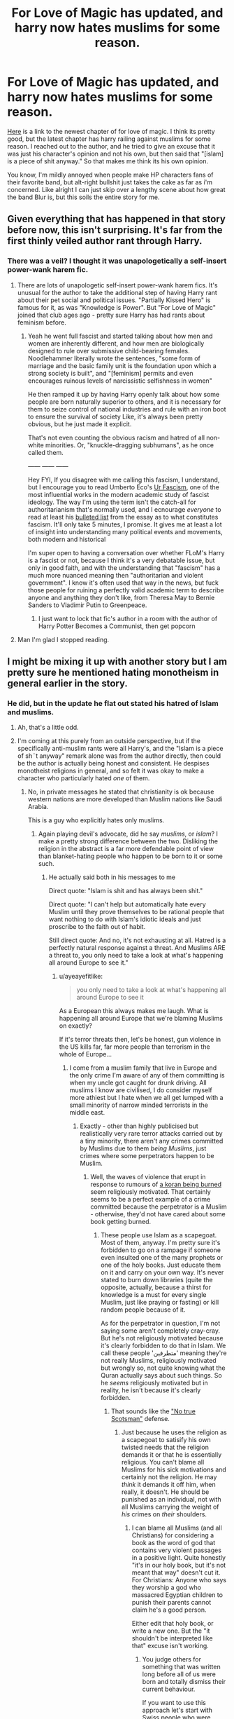 #+TITLE: For Love of Magic has updated, and harry now hates muslims for some reason.

* For Love of Magic has updated, and harry now hates muslims for some reason.
:PROPERTIES:
:Author: gnitiwrdrawkcab
:Score: 138
:DateUnix: 1530690620.0
:DateShort: 2018-Jul-04
:FlairText: Discussion
:END:
[[https://www.fanfiction.net/s/11669575/52/For-Love-of-Magic][Here]] is a link to the newest chapter of for love of magic. I think its pretty good, but the latest chapter has harry railing against muslims for some reason. I reached out to the author, and he tried to give an excuse that it was just his character's opinion and not his own, but then said that "[islam] is a piece of shit anyway." So that makes me think its his own opinion.

You know, I'm mildly annoyed when people make HP characters fans of their favorite band, but alt-right bullshit just takes the cake as far as i'm concerned. Like alright I can just skip over a lengthy scene about how great the band Blur is, but this soils the entire story for me.


** Given everything that has happened in that story before now, this isn't surprising. It's far from the first thinly veiled author rant through Harry.
:PROPERTIES:
:Author: Taure
:Score: 105
:DateUnix: 1530707623.0
:DateShort: 2018-Jul-04
:END:

*** There was a veil? I thought it was unapologetically a self-insert power-wank harem fic.
:PROPERTIES:
:Author: Pudpop
:Score: 73
:DateUnix: 1530718660.0
:DateShort: 2018-Jul-04
:END:

**** There are lots of unapologetic self-insert power-wank harem fics. It's unusual for the author to take the additional step of having Harry rant about their pet social and political issues. "Partially Kissed Hero" is famous for it, as was "Knowledge is Power". But "For Love of Magic" joined that club ages ago - pretty sure Harry has had rants about feminism before.
:PROPERTIES:
:Author: Taure
:Score: 17
:DateUnix: 1530771722.0
:DateShort: 2018-Jul-05
:END:

***** Yeah he went full fascist and started talking about how men and women are inherently different, and how men are biologically designed to rule over submissive child-bearing females. Noodlehammer literally wrote the sentences, "some form of marriage and the basic family unit is the foundation upon which a strong society is built", and "[feminism] permits and even encourages ruinous levels of narcissistic selfishness in women"

He then ramped it up by having Harry openly talk about how some people are born naturally superior to others, and it is necessary for them to seize control of national industries and rule with an iron boot to ensure the survival of society Like, it's always been pretty obvious, but he just made it explicit.

That's not even counting the obvious racism and hatred of all non-white minorities. Or, "knuckle-dragging subhumans", as he once called them.

------ ------ ------

Hey FYI, If you disagree with me calling this fascism, I understand, but I encourage you to read Umberto Eco's [[https://www.nybooks.com/articles/1995/06/22/ur-fascism/][Ur Fascism]], one of the most influential works in the modern academic study of fascist ideology. The way I'm using the term isn't the catch-all for authoritarianism that's normally used, and I ecnourage /everyone/ to read at least his [[http://www.openculture.com/2016/11/umberto-eco-makes-a-list-of-the-14-common-features-of-fascism.html][bulleted list]] from the essay as to what constitutes fascism. It'll only take 5 minutes, I promise. It gives me at least a lot of insight into understanding many political events and movements, both modern and historical

I'm super open to having a conversation over whether FLoM's Harry is a fascist or not, because I think it's a very debatable issue, but only in good faith, and with the understanding that "fascism" has a much more nuanced meaning then "authoritarian and violent government". I know it's often used that way in the news, but fuck those people for ruining a perfectly valid academic term to describe anyone and anything they don't like, from Theresa May to Bernie Sanders to Vladimir Putin to Greenpeace.
:PROPERTIES:
:Author: 16tonweight
:Score: 14
:DateUnix: 1533172695.0
:DateShort: 2018-Aug-02
:END:

****** I just want to lock that fic's author in a room with the author of Harry Potter Becomes a Communist, then get popcorn
:PROPERTIES:
:Score: 5
:DateUnix: 1534404928.0
:DateShort: 2018-Aug-16
:END:


**** Man I'm glad I stopped reading.
:PROPERTIES:
:Author: TaoTeChong
:Score: 9
:DateUnix: 1530740535.0
:DateShort: 2018-Jul-05
:END:


** I might be mixing it up with another story but I am pretty sure he mentioned hating monotheism in general earlier in the story.
:PROPERTIES:
:Author: Llian_Winter
:Score: 79
:DateUnix: 1530693182.0
:DateShort: 2018-Jul-04
:END:

*** He did, but in the update he flat out stated his hatred of Islam and muslims.
:PROPERTIES:
:Author: gnitiwrdrawkcab
:Score: 58
:DateUnix: 1530694532.0
:DateShort: 2018-Jul-04
:END:

**** Ah, that's a little odd.
:PROPERTIES:
:Author: Llian_Winter
:Score: 31
:DateUnix: 1530694639.0
:DateShort: 2018-Jul-04
:END:


**** I'm coming at this purely from an outside perspective, but if the specifically anti-muslim rants were all Harry's, and the "Islam is a piece of sh¨t anyway" remark alone was from the author directly, then could be the author is actually being honest and consistent. He despises monotheist religions in general, and so felt it was okay to make a character who particularly hated /one/ of them.
:PROPERTIES:
:Author: Achille-Talon
:Score: 14
:DateUnix: 1530694931.0
:DateShort: 2018-Jul-04
:END:

***** No, in private messages he stated that christianity is ok because western nations are more developed than Muslim nations like Saudi Arabia.

This is a guy who explicitly hates only muslims.
:PROPERTIES:
:Author: gnitiwrdrawkcab
:Score: 76
:DateUnix: 1530695303.0
:DateShort: 2018-Jul-04
:END:

****** Again playing devil's advocate, did he say /muslims/, or /islam/? I make a pretty strong difference between the two. Disliking the religion in the abstract is a far more defendable point of view than blanket-hating people who happen to be born to it or some such.
:PROPERTIES:
:Author: Achille-Talon
:Score: 8
:DateUnix: 1530696291.0
:DateShort: 2018-Jul-04
:END:

******* He actually said both in his messages to me

Direct quote: "Islam is shit and has always been shit."

Direct quote: "I can't help but automatically hate every Muslim until they prove themselves to be rational people that want nothing to do with Islam's idiotic ideals and just proscribe to the faith out of habit.

Still direct quote: And no, it's not exhausting at all. Hatred is a perfectly natural response against a threat. And Muslims ARE a threat to, you only need to take a look at what's happening all around Europe to see it."
:PROPERTIES:
:Author: gnitiwrdrawkcab
:Score: 66
:DateUnix: 1530696471.0
:DateShort: 2018-Jul-04
:END:

******** u/ayeayefitlike:
#+begin_quote
  you only need to take a look at what's happening all around Europe to see it
#+end_quote

As a European this always makes me laugh. What is happening all around Europe that we're blaming Muslims on exactly?

If it's terror threats then, let's be honest, gun violence in the US kills far, far more people than terrorism in the whole of Europe...
:PROPERTIES:
:Author: ayeayefitlike
:Score: 70
:DateUnix: 1530698858.0
:DateShort: 2018-Jul-04
:END:

********* I come from a muslim family that live in Europe and the only crime I'm aware of any of them committing is when my uncle got caught for drunk driving. All muslims I know are civilised, I do consider myself more athiest but I hate when we all get lumped with a small minority of narrow minded terrorists in the middle east.
:PROPERTIES:
:Author: tekkenjin
:Score: 28
:DateUnix: 1530705019.0
:DateShort: 2018-Jul-04
:END:

********** Exactly - other than highly publicised but realistically very rare terror attacks carried out by a tiny minority, there aren't any crimes committed by Muslims due to them /being Muslims/, just crimes where some perpetrators happen to be Muslim.
:PROPERTIES:
:Author: ayeayefitlike
:Score: 17
:DateUnix: 1530705795.0
:DateShort: 2018-Jul-04
:END:

*********** Well, the waves of violence that erupt in response to rumours of [[https://en.wikipedia.org/wiki/Quran_desecration][a koran being burned]] seem religiously motivated. That certainly seems to be a perfect example of a crime committed because the perpetrator is a Muslim - otherwise, they'd not have cared about some book getting burned.
:PROPERTIES:
:Author: Starfox5
:Score: -6
:DateUnix: 1530706433.0
:DateShort: 2018-Jul-04
:END:

************ These people use Islam as a scapegoat. Most of them, anyway. I'm pretty sure it's forbidden to go on a rampage if someone even insulted one of the many prophets or one of the holy books. Just educate them on it and carry on your own way. It's never stated to burn down libraries (quite the opposite, actually, because a thirst for knowledge is a must for every single Muslim, just like praying or fasting) or kill random people because of it.

As for the perpetrator in question, I'm not saying some aren't completely cray-cray. But he's not religiously motivated because it's clearly forbidden to do that in Islam. We call these people 'متطرفين' meaning they're not really Muslims, religiously motivated but wrongly so, not quite knowing what the Quran actually says about such things. So he /seems/ religiously motivated but in reality, he isn't because it's clearly forbidden.
:PROPERTIES:
:Score: 5
:DateUnix: 1530716680.0
:DateShort: 2018-Jul-04
:END:

************* That sounds like the [[https://en.wikipedia.org/wiki/No_true_Scotsman]["No true Scotsman"]] defense.
:PROPERTIES:
:Author: Starfox5
:Score: 1
:DateUnix: 1530717239.0
:DateShort: 2018-Jul-04
:END:

************** Just because he uses the religion as a scapegoat to satisify his own twisted needs that the religion demands it or that he is essentially religious. You can't blame all Muslims for his sick motivations and certainly not the religion. He may /think/ it demands it off him, when really, it doesn't. He should be punished as an individual, not with all Muslims carrying the weight of /his/ crimes on /their/ shoulders.
:PROPERTIES:
:Score: 4
:DateUnix: 1530718476.0
:DateShort: 2018-Jul-04
:END:

*************** I can blame all Muslims (and all Christians) for considering a book as the word of god that contains very violent passages in a positive light. Quite honestly "it's in our holy book, but it's not meant that way" doesn't cut it. For Christians: Anyone who says they worship a god who massacred Egyptian children to punish their parents cannot claim he's a good person.

Either edit that holy book, or write a new one. But the "it shouldn't be interpreted like that" excuse isn't working.
:PROPERTIES:
:Author: Starfox5
:Score: -2
:DateUnix: 1530720478.0
:DateShort: 2018-Jul-04
:END:

**************** You judge others for something that was written long before all of us were born and totally dismiss their current behaviour.

If you want to use this approach let's start with Swiss people who were staying neutral, while Nazis were murdering Jews and other nations in near-by countries, and then buying gold of killed Jews.
:PROPERTIES:
:Author: DrunkBystander
:Score: 4
:DateUnix: 1530722155.0
:DateShort: 2018-Jul-04
:END:

***************** It was written before all of us were born and was even written for specific situations in which the Muslims at the time were horribly treated and had to fight back after what, eleven years? Before that they weren't allowed to do so.
:PROPERTIES:
:Score: 6
:DateUnix: 1530724384.0
:DateShort: 2018-Jul-04
:END:


***************** But how many people worship the Swiss foreign policy of the 1940s and claim it to be perfect instructions from an all knowing being?
:PROPERTIES:
:Author: Ch1pp
:Score: 2
:DateUnix: 1530739066.0
:DateShort: 2018-Jul-05
:END:


***************** I judge others for following such archaic texts now.

I freely admit that what Switzerland did in WW2 was wrong. But we're not doing that any more. You would have a leg to stand on if we would still act like that and follow such archaic policies.
:PROPERTIES:
:Author: Starfox5
:Score: -1
:DateUnix: 1530740679.0
:DateShort: 2018-Jul-05
:END:

****************** How is neutrality in a time of war wrong?

Standing idly by while evil is done is very different from committing evil yourself. Switzerland had no realistic chance of doing anything to stop or curtail Germany, entering the conflict would have only cost more lives in the end.
:PROPERTIES:
:Author: moomoogoat
:Score: 3
:DateUnix: 1530747657.0
:DateShort: 2018-Jul-05
:END:

******************* But we stopped Jewish refugees at the border and sent them back to the Nazis, out of fear of provoking them. Not our finest hour, to say the least.
:PROPERTIES:
:Author: Starfox5
:Score: 2
:DateUnix: 1530748180.0
:DateShort: 2018-Jul-05
:END:

******************** Later Swiss banks swallowed assets of murdered Jews.

They used procedures such as requiring death certificates to deny their descendants access to these assets. I don't know whether this injustice has ever been rectified.
:PROPERTIES:
:Author: InquisitorCOC
:Score: 3
:DateUnix: 1530751320.0
:DateShort: 2018-Jul-05
:END:

********************* It was settled in the 90s when it came to light.
:PROPERTIES:
:Author: Starfox5
:Score: 1
:DateUnix: 1530773191.0
:DateShort: 2018-Jul-05
:END:


****************** The most Muslims and Christians don't follow their books by word as you don't follow all practices from your history books.

Religions change with the world and societies similar to how laws change with time.

You also deny cultural, historical and economical contexts like they don't exists and your values are the only universal values that have right to exist.

But when you're talking about yourself you immediately remember past and present good things about your culture.

It's hypocrite. But especially it feels wrong if you take into account that with all your "high moral values" your culture will start dying out soon (with birth rate 1.54 per woman).
:PROPERTIES:
:Author: DrunkBystander
:Score: 0
:DateUnix: 1530774097.0
:DateShort: 2018-Jul-05
:END:

******************* See, you need to remember the good and bad things in the past and present - and then do something about the bad things. Religion is notably bad about the later. Just check the history of the catholic church with regards to child abuse by priests.

And fuck cultural contexts. That "argument" fails the Nazi test. It was debunked in the Nürnberg Trials. There are universal human rights, and if your culture doesn't respect them, your culture is wrong.
:PROPERTIES:
:Author: Starfox5
:Score: 1
:DateUnix: 1530774572.0
:DateShort: 2018-Jul-05
:END:

******************** Here you're talking about human rights and at the same time you deny for others "Freedom of thought, belief and religion".

Even regarding child abuse we can watch in real time how such huge social and political institute as [[https://www.bbc.com/news/world-europe-43098231][Catholic Church changes under outside pressure]].

If you want to fight for human rights, go one of the problem African countries and try to sell it them.

It's very convenient to talk about how right you are when you live in a country the one of the hight quality of life indexes.
:PROPERTIES:
:Author: DrunkBystander
:Score: 1
:DateUnix: 1530775569.0
:DateShort: 2018-Jul-05
:END:

********************* Yes, the Catholic Church changes - as all religions should. And the African countries you mention are in such a bad way at least partially because human rights aren't respected.

And I'll say it again: If you're arguing that the Nazis did nothing wrong because it was legal to murder jew in Nazi Germany, then you really need to rethink your views.
:PROPERTIES:
:Author: Starfox5
:Score: 1
:DateUnix: 1530778176.0
:DateShort: 2018-Jul-05
:END:

********************** u/DrunkBystander:
#+begin_quote
  If you're arguing that the Nazis did nothing wrong because it was legal to murder jew in Nazi Germany...
#+end_quote

This talk is in your head only.

All I stated is that *your values* aren't universal. Not even human rights that you deny to people who don't think the same way with you.

In that way the only difference between you and other extreme radicals is that you aren't violent (yet?).
:PROPERTIES:
:Author: DrunkBystander
:Score: 1
:DateUnix: 1530780237.0
:DateShort: 2018-Jul-05
:END:

*********************** You said that what mattered was to follow the law, culture etc. in a country - that's been debunked since the Nazis.
:PROPERTIES:
:Author: Starfox5
:Score: 1
:DateUnix: 1530781171.0
:DateShort: 2018-Jul-05
:END:

************************ The original topic isn't about mass murders, but it's just about different set of values you don't agree with and you judge people for and deny them right to have.
:PROPERTIES:
:Author: DrunkBystander
:Score: 0
:DateUnix: 1530781891.0
:DateShort: 2018-Jul-05
:END:

************************* Any argument about different sets of values has to pass the Nazi test. If the argument would validate or excuse the Nazis, the argument is wrong. And your argument doesn't pass the Nazi test. There are "different sets of values" that are simply wrong.
:PROPERTIES:
:Author: Starfox5
:Score: 1
:DateUnix: 1530781965.0
:DateShort: 2018-Jul-05
:END:

************************** u/DrunkBystander:
#+begin_quote
  Any argument about different sets of values has to pass the Nazi test.
#+end_quote

This is bullshit.

Different countries and societies have different laws about the same things as they represents their history and society.

According to you Britains are like Nazis, because their gun laws (and values related to them) are stricter than in Switzerland.
:PROPERTIES:
:Author: DrunkBystander
:Score: 0
:DateUnix: 1530785005.0
:DateShort: 2018-Jul-05
:END:

*************************** Ah, the old "putting words in others' mouths" "argument".
:PROPERTIES:
:Author: Starfox5
:Score: 0
:DateUnix: 1530787180.0
:DateShort: 2018-Jul-05
:END:

**************************** u/DrunkBystander:
#+begin_quote
  Any argument about different sets of values has to pass the Nazi test.
#+end_quote

It was your reply when I stated that Nazi genocide of Jews is out of the context of the original topic.

If your statement has other boundaries, please, provide them, because I can't look into your head and get it from there.
:PROPERTIES:
:Author: DrunkBystander
:Score: 1
:DateUnix: 1530787974.0
:DateShort: 2018-Jul-05
:END:

***************************** You cannot declare the most well-known example of an evil and obviously not equal culture as "out of context" when discussing different cultures and how to react to them.
:PROPERTIES:
:Author: Starfox5
:Score: 0
:DateUnix: 1530788688.0
:DateShort: 2018-Jul-05
:END:

****************************** Nazis were evil not because they were different, but because they murdered millions. It's a very extreme example and it's wrong to use it for defining any other different culture.

Western countries had slaves and colonies significantly later than the Bible or Koran words you don't like so much.
:PROPERTIES:
:Author: DrunkBystander
:Score: 0
:DateUnix: 1530792189.0
:DateShort: 2018-Jul-05
:END:

******************************* Indeed. But they don't have slaves or colonies any more, and the Bible and the Koran are still the same. Not to mention that "What about them?" is a shitty argument. A bad thing doesn't turn good because there are other bad things around.

And Nazis aren't used to define other cultures - they are used to prove that "it's a different culture, you can't judge it as an outsider" is an argument without value.
:PROPERTIES:
:Author: Starfox5
:Score: 1
:DateUnix: 1530795168.0
:DateShort: 2018-Jul-05
:END:

******************************** u/DrunkBystander:
#+begin_quote
  But they don't have slaves or colonies any more,
#+end_quote

Christians and Muslims don't use human/children sacrifices too. It seems you care about words more than what those words are used for.

#+begin_quote
  they are used to prove that "it's a different culture, you can't judge it as an outsider" is an argument without value.
#+end_quote

Nazis is a very extreme example. It just shows that humankind must not allow the same or similar to repeat.

But it doesn't mean that there's an absolute authority that declares how cultures must look. It's alright to be different while the differences don't push you to such extremes as genocide.

Most Asian cultures are very different from the Western and you can't just go there and mark people right or wrong using you values without any understanding what's going on.
:PROPERTIES:
:Author: DrunkBystander
:Score: 1
:DateUnix: 1530796544.0
:DateShort: 2018-Jul-05
:END:

********************************* Human rights are universal. That's the baseline for every human culture. If a culture claims that women are worth less than men, its adherents are wrong.
:PROPERTIES:
:Author: Starfox5
:Score: 0
:DateUnix: 1530796768.0
:DateShort: 2018-Jul-05
:END:

********************************** u/DrunkBystander:
#+begin_quote
  Human rights are universal.
#+end_quote

And at the same time you deny one of the basic human rights to those you don't like.
:PROPERTIES:
:Author: DrunkBystander
:Score: 1
:DateUnix: 1530797554.0
:DateShort: 2018-Jul-05
:END:

*********************************** Nope. Freedom of religion is a part of the freedom of opinion - you can have your opinion and religion all you like, but that doesn't mean anyone has to like it. Or you. Nor does it mean that I have to respect it, and should be banned from decrying its faults.
:PROPERTIES:
:Author: Starfox5
:Score: 0
:DateUnix: 1530797885.0
:DateShort: 2018-Jul-05
:END:

************************************ u/DrunkBystander:
#+begin_quote
  Nor does it mean that I have to respect it, and should be banned from decrying its faults.
#+end_quote

Here you're right. Everyone has right to have and express his/her opinion in ways that don't break laws.

At the same time others have all rights to point you that you are wrong.
:PROPERTIES:
:Author: DrunkBystander
:Score: 1
:DateUnix: 1530798547.0
:DateShort: 2018-Jul-05
:END:


************ Ok, but not one example of those was in Europe.

In addition, there is plenty of /non/-Islamic religious violence ongoing. There are waves of violence regarding Catholic and Protestant clashes in Scotland and Ireland on a semi-regular basis... in Glasgow, people get hurt every time there's an Old Firm game.

And that's not people /actively defiling their religious text/, which let's face it is incitement.
:PROPERTIES:
:Author: ayeayefitlike
:Score: 9
:DateUnix: 1530707343.0
:DateShort: 2018-Jul-04
:END:


********* Indeed. My family is from Europe and many of them still live there. If it was such a dystopian nightmare as so many paint it as, then surely we would have heard of it. And surely they would have asked us to help them come to Canada to escape it. Yet, somehow they all go about their lives as normal and my sister visited last year. Terrorism makes the headlines and is awful, no doubt about it, but it isn't commonplace and it isn't something to worry about day to day for the average person. The US is far more dangerous considering the issues they are facing concerning gun violence, for example.
:PROPERTIES:
:Author: 24-Hour-Hate
:Score: 4
:DateUnix: 1530723186.0
:DateShort: 2018-Jul-04
:END:

********** I actually know someone who was shot when visiting the US. To me, that is way more of a real risk than terrorism!

But then, crossing the road or getting in a car is a million times more of a risk, let's not be honest.
:PROPERTIES:
:Author: ayeayefitlike
:Score: 5
:DateUnix: 1530723520.0
:DateShort: 2018-Jul-04
:END:

*********** Well, yes, we take risks every day. We must accept some risk in order to function. And sometimes the distinctions we draw are arbitrary. Although, I'm not sure that it is at all arbitrary to say that I prefer to visit countries where the law prohibits people from carrying around deadly weapons on their person, or requires basic competency and screening before they can purchase them, etc.

Afterall, driving my car is, given my life circumstances, a necessity. So, I am prepared to mitigate what risk I can (ex. defensive driving, maintain my vehicle, snow tires in winter, etc.) and accept the rest. It is not as if I can give up my employment, or purchasing groceries, or become a hermit, etc. because I don't want to drive. But visiting the US isn't a necessity. There are plenty of other places to visit. One might even say nicer places. And, I hesitate to make this political, but as a Canadian, I really couldn't visit the US right now anyway if it was avoidable. It just wouldn't be right.
:PROPERTIES:
:Author: 24-Hour-Hate
:Score: 2
:DateUnix: 1530724834.0
:DateShort: 2018-Jul-04
:END:


********* [removed]
:PROPERTIES:
:Score: 13
:DateUnix: 1530715398.0
:DateShort: 2018-Jul-04
:END:

********** I mean, it's just the new religious scapegoat. For hundreds of years it was the Jews. There's no logic or intelligence behind it.
:PROPERTIES:
:Author: ayeayefitlike
:Score: 9
:DateUnix: 1530723298.0
:DateShort: 2018-Jul-04
:END:

*********** Actually, we have been fighting some Muslims for the last 1300 years. First the Moors, then the Saracens and later the Hordes and the Ottomans.
:PROPERTIES:
:Author: Hellstrike
:Score: 9
:DateUnix: 1530742334.0
:DateShort: 2018-Jul-05
:END:


********* u/Hellstrike:
#+begin_quote
  What is happening all around Europe that we're blaming Muslims on exactly?
#+end_quote

It is not about single acts, it is about collective actions, like not giving a single shit about women's rights or freedom of speech (as soon as you say something critical about Islam or Turkey). The majority of Muslims in Germany are antisemitic, something that won't win you any popularity contests here either. Then there are the countless crimes committed by members of that religion, which are not related to it directly but to the culture which developed in Muslim countries. I mean stuff like honour killings if the girl is "impure". Add to that the general unwillingness of many Muslim 3rd generation immigrants to integrate into society (still keeping their Turkish passport, overall negative behaviour in public places) and you have your fair share of reasons.

TL;DR: It is not as much about the religion as about a significant amount of its followers who do fucked-up stuff with blurry lines between religion, culture and nationality. People from Muslim countries are leading the German crime statistics in all areas besides crimes against property.
:PROPERTIES:
:Author: Hellstrike
:Score: 9
:DateUnix: 1530742276.0
:DateShort: 2018-Jul-05
:END:


********* And realistically, most gun violence there is actually by males, primarily in suicide.

Although to be fair, apparently someone in Ohio was just arrested for /allegedly/ plotting to go on a [[https://www.independent.co.uk/news/world/americas/4th-july-cleveland-fbi-terror-attack-demetrius-nathaniel-pitts-federal-bureau-of-investigation-plot-a8427241.html][shooting spree as a terrorist act]]. Its Independence Day over in America I think.

But people who do not interact with certain groups on a normal basis tend to be easily biased against them (see the authors quotes about sitting around in his underwear at the end) so that is not terribly difficult to understand.
:PROPERTIES:
:Author: XeshTrill
:Score: 4
:DateUnix: 1530717732.0
:DateShort: 2018-Jul-04
:END:


********* ‘Member when those people made up a whole fake tragedy in Sweden? Literally no regard for truth whatsoever.
:PROPERTIES:
:Author: Sevaa_1104
:Score: 2
:DateUnix: 1530746690.0
:DateShort: 2018-Jul-05
:END:

********** The grenade on the schools doorstep?
:PROPERTIES:
:Author: richardwhereat
:Score: 1
:DateUnix: 1533079829.0
:DateShort: 2018-Aug-01
:END:


******** u/Achille-Talon:
#+begin_quote
  And no, it's not exhausting at all.
#+end_quote

I don't think this word means what he thinks it means.
:PROPERTIES:
:Author: Achille-Talon
:Score: 1
:DateUnix: 1530697704.0
:DateShort: 2018-Jul-04
:END:

********* He was saying that in response to my comment along the line of "isn't it exhausting to hate people you've never met?"
:PROPERTIES:
:Author: gnitiwrdrawkcab
:Score: 5
:DateUnix: 1530726895.0
:DateShort: 2018-Jul-04
:END:


******* Actually he thought of them as dumb monkeys, and barbarians. Seems more racist, especially since he included 'failed African countries' in his blanket thoughts. I know some are Muslim, but not all.
:PROPERTIES:
:Author: Lamenardo
:Score: 21
:DateUnix: 1530698679.0
:DateShort: 2018-Jul-04
:END:

******** Okay. I was trying to understand how the author of what is reportedly a good fic might have meant such statements but... okay.
:PROPERTIES:
:Author: Achille-Talon
:Score: 0
:DateUnix: 1530700803.0
:DateShort: 2018-Jul-04
:END:

********* In the same chapter, Harry shoots Fudge in the arm, then demands he resigns, then refuses to help Britain unless they become part of his kingdom. Set up on an island, with a harem of apparently every female mentioned who wasn't a Death Eater, as far as I can tell. Oh, except for Hermione and Ginny, dunno where they are. He intimidates the supreme Mugwump by glaring and performing casual wandless magic.
:PROPERTIES:
:Author: Lamenardo
:Score: 32
:DateUnix: 1530701714.0
:DateShort: 2018-Jul-04
:END:

********** Hermione died two chapters in.
:PROPERTIES:
:Author: buzzer7326
:Score: 15
:DateUnix: 1530702700.0
:DateShort: 2018-Jul-04
:END:

*********** Well, that's a sign to stop reading at once :P
:PROPERTIES:
:Author: Starfox5
:Score: 6
:DateUnix: 1530717558.0
:DateShort: 2018-Jul-04
:END:

************ Tbf I liked the story while Harry was still at Hogwarts but after he left it lost all momentum and nothing really happened for about 10-20 chapters.
:PROPERTIES:
:Author: buzzer7326
:Score: 2
:DateUnix: 1530717991.0
:DateShort: 2018-Jul-04
:END:


********** He most certanly didnt hook up with every female. Hermione died, mostly causing a somewhat suicidal act from him that forced his mind to become as sociopathic as it gets towards most people. Ginny is currently trying to get more proficient at magic so she can protect her family, as voldemort killed most
:PROPERTIES:
:Author: ricsi0309
:Score: -6
:DateUnix: 1530717542.0
:DateShort: 2018-Jul-04
:END:

*********** I mean he basically did, what is it narcissa, vector, tonks, fleur, luna, two magical OCs and a muggle one, all by the age of what, 15?
:PROPERTIES:
:Author: NargleKost
:Score: 10
:DateUnix: 1530723745.0
:DateShort: 2018-Jul-04
:END:


********* It's a stretch to call it good
:PROPERTIES:
:Author: solidariteten
:Score: 13
:DateUnix: 1530702210.0
:DateShort: 2018-Jul-04
:END:

********** I don't know! I haven't read it. OP was describing it as good, and that's all I know about it.
:PROPERTIES:
:Author: Achille-Talon
:Score: 3
:DateUnix: 1530703927.0
:DateShort: 2018-Jul-04
:END:

*********** It's got some decent smut.

Also some rapey smut, though.
:PROPERTIES:
:Author: Pudpop
:Score: 5
:DateUnix: 1530718570.0
:DateShort: 2018-Jul-04
:END:


******* Read the chapter. Did you know that Africa and Asia minor are populated by uncivilised barbaric brain dead monkeys?
:PROPERTIES:
:Author: InsignificantIbex
:Score: 3
:DateUnix: 1530779349.0
:DateShort: 2018-Jul-05
:END:


******* Very few people who would express their viewpoint in this manner are likely to understand the difference in my experience
:PROPERTIES:
:Author: ravenouscartoon
:Score: 2
:DateUnix: 1530725252.0
:DateShort: 2018-Jul-04
:END:


** Not surprised. Isn't this the fic where the author started writing in even more explicit sex scenes because his reviewers were complaining about the unnecessary sex scenes? And weren't there AN to that effect?

Edgelords gotta edgelord. Unfollow and move on.
:PROPERTIES:
:Author: Sturmundsterne
:Score: 57
:DateUnix: 1530716617.0
:DateShort: 2018-Jul-04
:END:

*** This is the same dude. He's hilarious that way. Watch him add more hateful rants because of the reviews he gets after this chapter.

The guy has said he is a literal shutin with no real outside contact. He doesn't talk to people, so of course he's not going to understand humanitys diversity either.
:PROPERTIES:
:Author: DaGeek247
:Score: 19
:DateUnix: 1530747441.0
:DateShort: 2018-Jul-05
:END:

**** He literally said "fanfiction is the only contact I get outside my room" when defending his views. You can't make this shit up.
:PROPERTIES:
:Author: 16tonweight
:Score: 1
:DateUnix: 1533173167.0
:DateShort: 2018-Aug-02
:END:


** let's be honest, the author has a big bias against muslim AND africa. Harry, in his fic, describe Africa as a "sub optimaly cultured" continent, magic is, if we believe the author, despised in this continent. I'm not african but even I know that "magic" has some real ties in Africa. Witchcraft is a thing, and sorcerer were often respected. America and Europe burned witches in middle ages, America burned half of the middle east since the WW2 but it's africa and the muslim that are all (so 1.5 to 2 billions people yeah) garbage.

The author is a racist, no need to hide it.
:PROPERTIES:
:Author: Mun__Su
:Score: 14
:DateUnix: 1530741946.0
:DateShort: 2018-Jul-05
:END:


** I skimmed through the chapter, and Harry seems like a piece of shit anyway. That's not even counting the Vernon-esque rant. Seems like a typical shitty harem fic.
:PROPERTIES:
:Author: Lamenardo
:Score: 60
:DateUnix: 1530698446.0
:DateShort: 2018-Jul-04
:END:

*** The writing itself is better than most, but the author absolutely leaks through with a significant amount of distasteful stuff that's only gotten worse as the fic went on. I've dropped it.
:PROPERTIES:
:Author: stops_to_think
:Score: 25
:DateUnix: 1530726586.0
:DateShort: 2018-Jul-04
:END:


** Welp, I just read the first few lines of this chapter since it is on my plan to read list.

I'll just let this short excerpt at the beginning of the chapter speak for themselves:

#+begin_quote
  Harry grinned and pulled the unresisting blonde witch into a kiss. She was not the most imaginative of subordinates, but she was competent and loyal. It was important to reward good service.

  "Good work, Cissy." He murmured into her ear after breaking off the kiss.

  "It was a pleasure, my lord." She replied huskily, not specifying what exactly was a pleasure.
#+end_quote
:PROPERTIES:
:Author: Lenrivk
:Score: 9
:DateUnix: 1530760073.0
:DateShort: 2018-Jul-05
:END:

*** Some context- Harry blackmailed her into sleeping with him, then used soul/sex magic to make her perfectly loyal and devoted to him.
:PROPERTIES:
:Author: BattleToad92
:Score: 9
:DateUnix: 1531012177.0
:DateShort: 2018-Jul-08
:END:

**** Okay... just... what the fuck?
:PROPERTIES:
:Author: Lenrivk
:Score: 5
:DateUnix: 1531043505.0
:DateShort: 2018-Jul-08
:END:


** Personally I don't care if it's the authors views or not, the characters opinions in the latest chapter are completely in character. Harry in this story has been a piece of shit all the way through, this isn't a random rant out of character, and so I don't mind it. If it came out of nowhere and made no sense in the context of the characters and story it would be bizzare, but this fits.

If you suddenly have a problem with this just because it mentions islam specifically that's a problem on your end, not sure why you're getting so worked up by this. Especially with all the other shit the character has said and done throughout the story.

I enjoy this story, and I will likely continue to do so, whether or not I agree with the character/authors opinions has no bearing on my enjoyment of the story as long as it doesn't derail the plot or start causing characters to act against their already established character, which this hasn't.

If you're only just now realising that the Harry in this story holds these views you haven't been paying attention. If you don't like it unfollow and move on.
:PROPERTIES:
:Author: Chlis
:Score: 38
:DateUnix: 1530717512.0
:DateShort: 2018-Jul-04
:END:

*** Explaining this to a friend of mine who has read most of this fic. Harry explicitly states his hatred of religion, it's unsurprising that he'd hate Islam the most because, well not to generalize, Islam in today's world is the least tolerant.
:PROPERTIES:
:Author: BonedFish
:Score: 10
:DateUnix: 1530738598.0
:DateShort: 2018-Jul-05
:END:


** Skimmed the chapter to find the part you were talking about. I was a tentative follower of the story (tentative because it is a bit of a problematic fic, but I found the premise interesting anyway), but now I'm done with it.

I think the biggest problem is that the author hasn't done anything within the story to suggest that Harry could be wrong. He frames Harry's thoughts, no matter how extreme and controversial, as undeniably correct. Even if they are only Harry's opinions and not the author's, they weren't dealt with with much grace, if any.
:PROPERTIES:
:Author: kyella14
:Score: 31
:DateUnix: 1530701303.0
:DateShort: 2018-Jul-04
:END:

*** In this chapter it's shown that his thoughts on marriage are wrong and need to be reevaluated he does so in the most ridiculous way possible to show what a cunt he is.
:PROPERTIES:
:Author: mrc4nn0n
:Score: 12
:DateUnix: 1530719763.0
:DateShort: 2018-Jul-04
:END:


** I don't think that it is weird for a wizard to dislike the Abrahamic religions - they, at least Islam and Christianity, don't have a good track record for tolerance towards witches and wizards.

Can't comment on whether it makes sense for the story for that point to be brought up, though.
:PROPERTIES:
:Author: Starfox5
:Score: 52
:DateUnix: 1530694602.0
:DateShort: 2018-Jul-04
:END:

*** It kind of does, but the vitriol to Islam in particular is almost a non sequitur. The criticisms of monotheistic religions in general made sense, but singling out Islam just made the facade fall away.
:PROPERTIES:
:Author: gnitiwrdrawkcab
:Score: 51
:DateUnix: 1530695453.0
:DateShort: 2018-Jul-04
:END:

**** [removed]
:PROPERTIES:
:Score: -7
:DateUnix: 1530701305.0
:DateShort: 2018-Jul-04
:END:

***** [deleted]
:PROPERTIES:
:Score: 11
:DateUnix: 1530722052.0
:DateShort: 2018-Jul-04
:END:

****** And for some reason Western news don't report about them in detail.
:PROPERTIES:
:Author: DrunkBystander
:Score: 3
:DateUnix: 1530722328.0
:DateShort: 2018-Jul-04
:END:

******* [deleted]
:PROPERTIES:
:Score: -5
:DateUnix: 1530722591.0
:DateShort: 2018-Jul-04
:END:

******** Wtf? Is this sarcasm? You add your 2 cents about terrorism and when someone else adds their 2 cents its suddenly not the place to talk about it?
:PROPERTIES:
:Score: 11
:DateUnix: 1530734370.0
:DateShort: 2018-Jul-05
:END:


***** Most terrorists are actually Christian white men.
:PROPERTIES:
:Score: 10
:DateUnix: 1530726035.0
:DateShort: 2018-Jul-04
:END:

****** May be. But it's not the picture painted by Western News Agencies.
:PROPERTIES:
:Author: DrunkBystander
:Score: 4
:DateUnix: 1530729502.0
:DateShort: 2018-Jul-04
:END:

******* No it isn't, but if that's the only news you're consuming then you should be aware of the fact that you're painting yourself into being uneducated fully about a topic. Try consuming other news.\\
Also, if you agree you may be wrong but are using the state of news as an excuse for your ignorance then you're just trying to avoid responsibility for your words.\\
You chose to make the statement " but the most terrorists are Islam followers" even though /this is untrue/ and incredibly discriminatory and harmful. You just fed into the racism machine and tried to say "oh it's not my fault, I didn't come up with it". No shit, but you still went ahead and propagated it didn't you?
:PROPERTIES:
:Score: 9
:DateUnix: 1530746990.0
:DateShort: 2018-Jul-05
:END:

******** I made a statement providing at least some sources.

You made a statement as some internet anonymous without anything. It's up to you to provide facts that support your statement.

But I'll help you with it a little. I looked into the latest [[https://www.europol.europa.eu/activities-services/main-reports/european-union-terrorism-situation-and-trend-report-2018-tesat-2018][EUROPEAN UNION TERRORISM SITUATION AND TREND REPORT 2018 (TESAT 2018)]].

It's indeed true that most terrorists are not muslims or Islam followers. But (quotes from the report):

#+begin_quote
  In recent years there has been an increase in the frequency of jihadist attacks, but a decrease in the sophistication of their preparation and execution. Jihadist attacks, however, cause more deaths and casualties than any other terrorist attacks.
#+end_quote

And

#+begin_quote
  Recent attacks prove jihadist terrorists' preference for attacking people rather than other targets provoking less of an emotional response from the general public, such as damage to premises or loss of capital.
#+end_quote

It shows that even if number of Islam related attacks is not big they are more dangerous for civilians than others.
:PROPERTIES:
:Author: DrunkBystander
:Score: 7
:DateUnix: 1530757445.0
:DateShort: 2018-Jul-05
:END:


****** I am pretty sure that the Islamic State has indeed been Islamic, and not Christian.
:PROPERTIES:
:Author: Hellstrike
:Score: 3
:DateUnix: 1530742470.0
:DateShort: 2018-Jul-05
:END:

******* You're a moron if you believe the idea that only those who are Muslim or who follow Islam are capable of being terrorists and you've been drinking at the well of post-9/11 propaganda.\\
Between 2001 and 2017, more people were killed by white men (right wing ones) than Islamists. Our white, right-wing terrorists outnumber our "Islamic" terrorists 2:1.\\
Even our "Islamic" terrorists are American-born and raised. The San Bernadino shooter was decried as a Muslim attacker but in fact was only half Pakistani and was raised here. The Boston Marathon bombers were Chechen, but raised here. You sound ignorant when you try to pin something all on one group, but if you're going to pin it on just one then you really chose wrong.
:PROPERTIES:
:Score: 9
:DateUnix: 1530746610.0
:DateShort: 2018-Jul-05
:END:

******** I was talking about Europe. And if we are going with US numbers, the majority of murders are carried out by black men against other black men, but no one in America cares about Black on Black crime.

And it is obviously purely coincidental that countries with a very small Muslim population like Poland have no terror whilst rape and murder are becoming more and more common in Germany and France.
:PROPERTIES:
:Author: Hellstrike
:Score: 6
:DateUnix: 1530774872.0
:DateShort: 2018-Jul-05
:END:


*** Watch out. People are freaking out if someone criticizes religions.
:PROPERTIES:
:Score: 5
:DateUnix: 1530788205.0
:DateShort: 2018-Jul-05
:END:


*** u/DrunkBystander:
#+begin_quote
  I don't think that it is weird for a wizard to dislike the Abrahamic religions
#+end_quote

Is this why they have Christmas and Easter? :-)
:PROPERTIES:
:Author: DrunkBystander
:Score: 14
:DateUnix: 1530702617.0
:DateShort: 2018-Jul-04
:END:

**** To quote a German satire site: 99,3 % of Germans are glad and grateful that Jesus died so we could have a long weekend.
:PROPERTIES:
:Author: Starfox5
:Score: 36
:DateUnix: 1530703855.0
:DateShort: 2018-Jul-04
:END:

***** Then why not take all possible holidays? Lifelong payed vacation.. What could be better? :-)

To be serious I do see why non-magical people can have problems with witches and wizards with all their Imperius and Obliviate.
:PROPERTIES:
:Author: DrunkBystander
:Score: -1
:DateUnix: 1530705310.0
:DateShort: 2018-Jul-04
:END:

****** That's another problem, separate from "But the Holy Bible, and through it GOD, says 'Thou Shalt Not Suffer a Witch to Live'!"
:PROPERTIES:
:Author: Starfox5
:Score: 10
:DateUnix: 1530705529.0
:DateShort: 2018-Jul-04
:END:

******* The problem is that it's not.

The Bible of any other holy text is just a set of words. It's up to humans how to interpret them. This is why Christianity or Islam are so divided.

If there's no way to control the magic users there're no other ways except killing them. Therefore the Bible is interpreted to support this solution.
:PROPERTIES:
:Author: DrunkBystander
:Score: 5
:DateUnix: 1530706105.0
:DateShort: 2018-Jul-04
:END:

******** And that's the main problem of the religions - the inability or unwillingness to edit their holy books so they can't be abused to justify crimes.
:PROPERTIES:
:Author: Starfox5
:Score: 10
:DateUnix: 1530706650.0
:DateShort: 2018-Jul-04
:END:

********* An action isn't a crime if the law doesn't say otherwise.

Almost any set of worlds can be used to justify aggressibe actions.

The problem is that people don't have (or don't see) any other ways of dealing with their problems except aggression. Everything else (including religion) is secondary.

Like here you are totally ignoring that non magical people didn't have any other ways of dealing with wizards and witches aggression except killing them.

This is primary thing. When a wizard was repeatedly raping non magical women their husbands and brothers didn't have any other ways of stopping him except killing.
:PROPERTIES:
:Author: DrunkBystander
:Score: 0
:DateUnix: 1530707262.0
:DateShort: 2018-Jul-04
:END:

********** So how about making rape illegal instead of making being a witch/wizard illegal? And I think in those times, nobody would fault a husband for killing his wife's rapist, no matter if the rapist was a wizard or not (as long as the rapist didn't happen to be a nobleman).

Killing all known witches and wizards just because they /might/ do bad things without anyone knowing is kinda like killing all men because they might rape. It's just not rational. Like, killing a witch that uses her powers to heal the muggles in her village doesn't make any sense in terms of protecting the muggles. Those witches and wizards who /actually/ harm muggles are likely those who don't get found out anyways.

So maybe in the beginning the main reason for "thou shalt not suffer a witch to live" was because whoever wrote it had some really bad experience with witches and couldn't imagine there being any good ones, so in their eyes it made sense to kill them all. But at some point, people started believing in what was written without asking questions, and at some point the rationale for killing witches changed from "we believe they hurt us and we can't defend ourselves otherwise" to "God's word says they consort with the devil and that we need to kill them for that", and that is definitely more religion than anything else.
:PROPERTIES:
:Author: how_to_choose_a_name
:Score: 8
:DateUnix: 1530710276.0
:DateShort: 2018-Jul-04
:END:

*********** I'm sorry, but I have to ask: how did you ever come across the idea that human societies can/could be rational?
:PROPERTIES:
:Author: YellowMeaning
:Score: 2
:DateUnix: 1530778116.0
:DateShort: 2018-Jul-05
:END:

************ You got me there, it seems I am projecting a bit ;)
:PROPERTIES:
:Author: how_to_choose_a_name
:Score: 1
:DateUnix: 1530843856.0
:DateShort: 2018-Jul-06
:END:


*********** u/DrunkBystander:
#+begin_quote
  So how about making rape illegal instead of making being a witch/wizard illegal?
#+end_quote

You made it illegal. What is next? How are you going to enforce your law on witches and wizards that will just put you under Imprerius or Obliviate?

What other ways of protection did non magical people have?
:PROPERTIES:
:Author: DrunkBystander
:Score: 1
:DateUnix: 1530712180.0
:DateShort: 2018-Jul-04
:END:

************ [deleted]
:PROPERTIES:
:Score: 2
:DateUnix: 1530713660.0
:DateShort: 2018-Jul-04
:END:

************* Having a police that can you violence to enforce law.

In that case criminals are on the weaker side, because police has more men force.

It's not the same with wizards, because non magical people didn't have means to influence wizards.
:PROPERTIES:
:Author: DrunkBystander
:Score: 1
:DateUnix: 1530714349.0
:DateShort: 2018-Jul-04
:END:

************** How do you suppose you'll enforce "kill wizards and witches" if you can't enforce "kill rapists"?
:PROPERTIES:
:Author: Starfox5
:Score: 1
:DateUnix: 1530717379.0
:DateShort: 2018-Jul-04
:END:

*************** Unfortunately as it was done in HP world. Witch hunt with huge number of side casualties. But it did the deal: wizards and witches were forced to cut connections with non-magical world and now it's up to them to maintain that state.

It's not best or even good way. But was there another one?
:PROPERTIES:
:Author: DrunkBystander
:Score: 1
:DateUnix: 1530719161.0
:DateShort: 2018-Jul-04
:END:

**************** Uh, you're wrong. According to HP, witch hunts didn't really hurt actual witches and wizards.
:PROPERTIES:
:Author: Starfox5
:Score: 1
:DateUnix: 1530720160.0
:DateShort: 2018-Jul-04
:END:

***************** Pottermore.com says there were some victims and it was one (if not the main) reasons for establishing the Statute of Secrecy.

[[https://www.pottermore.com/features/how-do-wizards-keep-themselves-so-secret-from-muggles]]
:PROPERTIES:
:Author: DrunkBystander
:Score: 0
:DateUnix: 1530720985.0
:DateShort: 2018-Jul-04
:END:

****************** [deleted]
:PROPERTIES:
:Score: 1
:DateUnix: 1530725751.0
:DateShort: 2018-Jul-04
:END:

******************* JKR links to it on her website.

I believe it's has more authority than anything except JKR own worlds.
:PROPERTIES:
:Author: DrunkBystander
:Score: 0
:DateUnix: 1530726096.0
:DateShort: 2018-Jul-04
:END:

******************** Doesn't change the fact that it's shit and stupid. If you can hide from the muggles, you can control them as well. And that was Europe - only an idiot would assume that the entire magical world, especially countries where wizards were on top of the social structures, would go into hiding because some hicks in northern Europe wanted to hunt witches. If the European wizards were as strong as to force everyone else to hide as well just because of that, they could have easily dealt with the European muggles.
:PROPERTIES:
:Author: Starfox5
:Score: 1
:DateUnix: 1530740815.0
:DateShort: 2018-Jul-05
:END:

********************* From a common sense standpoint the whole HP world is “shit and stupid” from the very beginning. Still almost all fanfiction authors support its system (and the Statute) in their stories (and you aren't an exception).

The Witch Hunt as a reason for establishing the Statute is the part of HP world as the magic until JKR said opposite.
:PROPERTIES:
:Author: DrunkBystander
:Score: 0
:DateUnix: 1530770020.0
:DateShort: 2018-Jul-05
:END:

********************** I certainly don't use the witch hunts as a reason for the separation.
:PROPERTIES:
:Author: Starfox5
:Score: 1
:DateUnix: 1530773252.0
:DateShort: 2018-Jul-05
:END:

*********************** You're using HP world that uses witch hunt as a reason and therefore your stories use the same by default if something different isn't said.

And I don't remember if you wrote anything about this topic in any of your stories. Here I admit that I can be wrong here, but I just don't remember.
:PROPERTIES:
:Author: DrunkBystander
:Score: 0
:DateUnix: 1530774847.0
:DateShort: 2018-Jul-05
:END:

************************ I don't use the witch hunts as the reason for the statute of secrecy.
:PROPERTIES:
:Author: Starfox5
:Score: 1
:DateUnix: 1530775198.0
:DateShort: 2018-Jul-05
:END:

************************* Does it mean you don't use it, but you also didn't write anything about it?

If it does, it's very convenient to have readers who can read your thoughts :-)
:PROPERTIES:
:Author: DrunkBystander
:Score: 0
:DateUnix: 1530776119.0
:DateShort: 2018-Jul-05
:END:

************************** When it mattered for a story, I've presented my reasons for the Statue of Secrecy
:PROPERTIES:
:Author: Starfox5
:Score: 1
:DateUnix: 1530777994.0
:DateShort: 2018-Jul-05
:END:


**************** I would say the statute of secrecy just makes it easier for witches and wizards to commit crimes in the muggle world, makes a lot less obliviations necessary if people don't believe in the supernatural.

And are you basically saying that the correct answer to a more powerful/advanced species is always to completely destroy that species since we couldn't hope to control them?
:PROPERTIES:
:Author: how_to_choose_a_name
:Score: 1
:DateUnix: 1530758063.0
:DateShort: 2018-Jul-05
:END:

***************** u/DrunkBystander:
#+begin_quote
  And are you basically saying that the correct answer to a more powerful/advanced species is always to completely destroy that species since we couldn't hope to control them?
#+end_quote

It's an answer. Yes, horrible, but it does the deal. The question is if there's another one?
:PROPERTIES:
:Author: DrunkBystander
:Score: 1
:DateUnix: 1530770331.0
:DateShort: 2018-Jul-05
:END:

****************** Seems to me like we are quite lucky that the reaction of wizards and witches to being hunted was the Statute of Secrecy and not a full-scale war against muggles. They could have won easily if they were ruthless enough. There are dozens of ways for a wizard or witch (damn it isn't there some term that includes both genders?) to control a muggle leader, from simple threats to love potions and the Imperius. Probably wouldn't be hard to kill off most muggles within a few decades, or at least throw their societies into total chaos.

In other words, I don't think that offending an advanced species by killing their members is a good idea, no matter if they sometimes do things we consider crimes.
:PROPERTIES:
:Author: how_to_choose_a_name
:Score: 1
:DateUnix: 1530843817.0
:DateShort: 2018-Jul-06
:END:

******************* Rowling needed to separate mundane and magical worlds and so she introduced the Statute of Secrecy without creating a proper history of it.

All we can do is speculate.

Personally I like the Newton's 3rd Law:

#+begin_quote
  To every action there is always opposed an equal reaction: or the mutual actions of two bodies upon each other are always equal, and directed to contrary parts.
#+end_quote

For me it means that mundane world (in Europe it's most likely Church) has something to oppose wizards and witches. The confrontation between them led to a bloody war (including the Witch Hunt) and as result the Statute was introduced as sort of agreement in order to not destroy each other completely or to avoid more causalities.

Magical community is very small and corrupted. They didn't want to think that mere muggles forced them to hide and therefore they rewrote their history erasing all mentions of their shame.
:PROPERTIES:
:Author: DrunkBystander
:Score: 1
:DateUnix: 1530861132.0
:DateShort: 2018-Jul-06
:END:

******************** That sounds reasonable actually, although I refuse to apply any physical laws outside physics ;)

In that case I wonder if the muggles would still be able to defend against a takeover, they might have grown complacent in the centuries since they had to fight against wizardkind...

On the other hand, if muggles are able to deal with wizards like that, then they /could/ probably just punish those who do "evil" instead of fighting a war of extermination against all of wizardkind...
:PROPERTIES:
:Author: how_to_choose_a_name
:Score: 1
:DateUnix: 1530925345.0
:DateShort: 2018-Jul-07
:END:


********* I mean, you're missing the point here. The disagreements exist without even changing the text. Changing it won't stop the disagreements.

For example, I'm a 16th century pope. I decide that hating homosexuals is wrong. I remove those passages from the bible. Half my followers disagree and break away from Catholicism and keep hating homosexuals. Is it still /my/ religion's fault that homosexuals are treated badly? No, of course not.

At the end of the day all Abrahamic religions preach love and acceptance. They also preach problematic things, but no more so than one would be exposed to by browsing reddit. Hateful people will find hate on those texts, regardless of what else is in it, and if they can't then they'll just find other texts to fuel their hate or just foregoreading entirely.

Just because religion has been used as a hateful tool in the past doesn't mean that's all it is. You can kill someone with Wingardium Leviosa, that doesn't make it dark magic.
:PROPERTIES:
:Author: Pudpop
:Score: 0
:DateUnix: 1530776775.0
:DateShort: 2018-Jul-05
:END:

********** If they need to find other texts to fuel their hatred, they'll be unable to call themselves Christians or Muslims. Forcing the hateful fanatics to split off - or split off yourself from a religion that won't cut off the fanatics - is the point. Yes, if half your followers break away from you, their actions aren't on your conscience any more.
:PROPERTIES:
:Author: Starfox5
:Score: 1
:DateUnix: 1530778809.0
:DateShort: 2018-Jul-05
:END:

*********** But who has the right to decide who is Christian/Muslim and who isn't? In my previous example, the followers who break away will simply stop calling themselves Catholic, not Christian. There is no single authority for any Abrahamic religion due to how big they are, so us sane Christians/Muslims have no choice on who gets lumped in the same category as us. It's not Christianity or Islam that is the problem, it's the nutjobs who the rest of us have to break away from. Example, ISIS and the KKK. There's nothing we can do to stop them from calling themselves Christian/Muslim, hence why there are so many sects of each religion.
:PROPERTIES:
:Author: Pudpop
:Score: 2
:DateUnix: 1530779865.0
:DateShort: 2018-Jul-05
:END:

************ Or they might call themselves something else. But a more visible split would help with stopping people from lumping all Muslims into one group. Protestants don't get blamed for the sins of the Catholic Church, after all.

Of course, openly announcing that you think that I'll go to hell for not accepting Jesus as my Lord and Saviour by calling yourself a Christian still won't make me like you, but that's a general problem with all followers of a religion that claims to be the one true religion.

(And if you don't think that I'll go to hell despite not following Jesus, why do you call yourself a Christian? Be honest and call yourself something else.)
:PROPERTIES:
:Author: Starfox5
:Score: 0
:DateUnix: 1530781521.0
:DateShort: 2018-Jul-05
:END:

************* u/Pudpop:
#+begin_quote
  Or they might call themselves something else. But a more visible split would help with stopping people from lumping all Muslims into one group.
#+end_quote

What more do you want from them? They go around saying how this is not what the believe in, they condemn the radical groups and point out how they are not the same, and yet that isn't enough?

#+begin_quote
  Protestants don't get blamed for the sins of the Catholic Church, after all.
#+end_quote

And this creates a hypocrisy which brings us to the crux of the issue. Protestants are not lumped in with Catholics because, in the West, people are aware of the distinction. Yet in the two sentences before you want a more visible split to differentiate. The reality is that distinctions in the Muslim world /do/ exist just as prevalently as that between Protestants and Catholics. If you think there needs to be more visible split then you are simply not doing enough to find out about the splits, because they are apparent and people are trying to raise awareness about it every day.

Your point about Protestants and Catholics simply shows that the real issue is /ignorance/, not the labels. People would stop lumping all religious people into the same category if they weren't /ignorant/.
:PROPERTIES:
:Author: Pudpop
:Score: 2
:DateUnix: 1530782354.0
:DateShort: 2018-Jul-05
:END:

************** Such a split would help with battling ignorance among the general public. As far as I am concerned, I would require a lot more from any religion to respect it.

As long as neither catholics nor protestants renounce the Old Testament and its evil, mass-murdering god as not part of their faith by cutting it out of the Bible and state that you can go to heaven without having to follow Jesus, I won't consider any of them as deserving respect. Same for the violent passages in the qoran. I don't care if you're part of the Sufis, Shi'a or Sunni until you find the backbone to edit the qoran.

I don't give a damn whether or not it's not meant literally - if a party policy has some stuff about defending slavery in it, I expect the party members to delete that shit, not tell me that's only in there because of tradition but they don't actually mean it. And I certainly hold a holy book to at least the same standard I hold party policies.
:PROPERTIES:
:Author: Starfox5
:Score: 0
:DateUnix: 1530784050.0
:DateShort: 2018-Jul-05
:END:

*************** I'm not talking about respecting the religions as a whole. I have no issue with what you're saying. The issue I have is that someone shouldn't lack respect for a religion because of what a few nutjobs have done. And that's all I've been trying to say.

Read the Bible/Qoran and decide that you don't like either? Great, you do that. See an act of religiously motivated terrorism and decide you don't like that religion or people who associate with it? No. That's not ok. At the end of the day, judging people because of the actions of others that /you/ associate them with is not a fair way to judge people.
:PROPERTIES:
:Author: Pudpop
:Score: 3
:DateUnix: 1530784523.0
:DateShort: 2018-Jul-05
:END:


*** They don't have a good track record in general tbh
:PROPERTIES:
:Author: lucas_irwin
:Score: 3
:DateUnix: 1530755297.0
:DateShort: 2018-Jul-05
:END:


** I mean... Muslims are the most likely group of people to hate magic, and therefore hate him and everything he stands for.

Plus he said Christians /were/ just as bad, they just are an older relgion and had more time and millions of deaths to chill out.

So really, I don't see the issue for a Wizard to hate religions that demonize him.
:PROPERTIES:
:Score: 9
:DateUnix: 1530753889.0
:DateShort: 2018-Jul-05
:END:

*** The author calls immigrants to Europe "dumb monkeys".
:PROPERTIES:
:Score: 9
:DateUnix: 1530762247.0
:DateShort: 2018-Jul-05
:END:

**** I mean.. less education, worse morals, they hate magic, what else would this harry call them in HIS HEAD.
:PROPERTIES:
:Score: 2
:DateUnix: 1530764967.0
:DateShort: 2018-Jul-05
:END:

***** You're saying that racism is fine as long as we keep it to ourselves? And it's fine to depict someone thinking it explicitly? Implying that racism is rude and not, for instance, something that could cause violence?
:PROPERTIES:
:Score: 9
:DateUnix: 1530857146.0
:DateShort: 2018-Jul-06
:END:

****** Except it's not racism...
:PROPERTIES:
:Score: 1
:DateUnix: 1530891968.0
:DateShort: 2018-Jul-06
:END:


** The author does the same exact thing in his Naruto fanfiction, so I'm not surprised at all. Edit: fabrication to fanfiction
:PROPERTIES:
:Author: MillionStraws
:Score: 5
:DateUnix: 1530733216.0
:DateShort: 2018-Jul-05
:END:


** Having characters espouse your political views is rarely a good look, especially if it's something as contentious as blanket condemning an entire religion. Especially in a fandom like HP. Do you really think a book series that was all about accepting people for being different and fighting magic Nazis would really be compatible with Islamophobia?

#+begin_quote
  Like alright I can just skip over a lengthy scene about how great the band Blur is
#+end_quote

Yeah, but can we just take a second to talk about how great Blur actually is? Albarn ought to stop with the constant mediocre Gorillaz albums and get the lads back together.
:PROPERTIES:
:Author: Zeitgeist84
:Score: 13
:DateUnix: 1530708917.0
:DateShort: 2018-Jul-04
:END:

*** Seems like the writer must be a big Morrissey fan
:PROPERTIES:
:Author: lucidbehaviour
:Score: 3
:DateUnix: 1530731584.0
:DateShort: 2018-Jul-04
:END:

**** Fuckin hell don't remind me. The Smiths were basically the soundtrack to my sensitive sadboy teen years and now I live in a universe where "meat is murder" Moz is a flagrant racist.
:PROPERTIES:
:Author: Zeitgeist84
:Score: 1
:DateUnix: 1530732306.0
:DateShort: 2018-Jul-04
:END:

***** It sucks as well cause I'm still a big fan of theirs, though after you grow out of being angsty and connecting with the lyrics you appreciate their whole sound and Johnny Marr more.

I haven't worn my Morrissey t shirt in over a year cause of what he's doing
:PROPERTIES:
:Author: lucidbehaviour
:Score: 2
:DateUnix: 1530736805.0
:DateShort: 2018-Jul-05
:END:

****** True enough, Johnny Marr's new album is ace. I still definitely enjoy Moz's lyrics, but at this point he sounds like every yer da ever, and you can basically get American Morrissey on any Father John Misty record these days, so it's not as if we're truly missing him. Especially when you consider how awful Low in High School was.
:PROPERTIES:
:Author: Zeitgeist84
:Score: 2
:DateUnix: 1530737292.0
:DateShort: 2018-Jul-05
:END:


** Nah, he has rants on Islam a lot, at some point he calls them slaves because of where the name Muslim derives from. Frankly the excuse that its a characters ideology would normally work but this Harry is very much an authors mouth piece. I do wonder how much the author interacts with other people at all, his characters whilst interesting and well written are largely robots or driven by a singular goal and not very realistic in that.

Overall I can overlook a racist rant in a fic, I've seen far worse in both fiction and real life. My main worry is the type of life the author lives where he thinks of religion so badly.
:PROPERTIES:
:Author: Ironworkshop
:Score: 20
:DateUnix: 1530698922.0
:DateShort: 2018-Jul-04
:END:

*** Not very much, it would seem. At the end of the latest chapter, he adds an A/N in response to the backlash he's gotten from Harry's anti-Muslim rant. In it, he claims that he's long stopped engaging with the outside world and implies that most of his interaction with other human beings occur through a computer screen.
:PROPERTIES:
:Author: kyella14
:Score: 6
:DateUnix: 1530700145.0
:DateShort: 2018-Jul-04
:END:


*** Why wouldn't many people think of religion so badly? Mainstream Christianity and Islam aren't really a good thing for anyone who's LGBT. The more radical but still pretty popular parts of both religions are misogynist as well, and generally push very intolerant policies towards anything even remotely progressive compared to patriarchal doctrine rooted in ancient history.
:PROPERTIES:
:Author: Starfox5
:Score: 3
:DateUnix: 1530700031.0
:DateShort: 2018-Jul-04
:END:

**** I don't know if you've read the rant but Harry is justifying a potential genocide here. That level of hate generally takes mental imbalance or a much larger push than what you mentioned above.
:PROPERTIES:
:Author: Ironworkshop
:Score: 25
:DateUnix: 1530700681.0
:DateShort: 2018-Jul-04
:END:


**** I think the number of people who think about religion so badly a lot less than you imply.

It's also wrong to blame it for everything. Especially when you can't deal with your own problems.

Often religion has nothing to do with human actions, it's just a tool in hands of other humans. The same with "progressive ideas". Very often they are used as an excuse for bulling, aggression and wars.

For some time I see that those "progressive" people are more aggressive than an average religious. At the same time their agenda has nothing to do with human rights, but it's all about spreading their power.
:PROPERTIES:
:Author: DrunkBystander
:Score: 10
:DateUnix: 1530702298.0
:DateShort: 2018-Jul-04
:END:

***** I'm not blaming religion for everything - I'm blaming the Abrahamic religions for the hatred and persecution LGBT people suffer and for the misogynist policies pushed in many countries.
:PROPERTIES:
:Author: Starfox5
:Score: 4
:DateUnix: 1530702499.0
:DateShort: 2018-Jul-04
:END:

****** Like without religion things would be better.

Can you provide an example of the atheistic society without problems other countries have?

Contrary to your statement Australia is one of the most LGBT-friendly countries and at the same time 52.1% of the Australian population declared some variety of Christianity.

Aggressive attitude to religious people doesn't make person's values more valuable. It just shows that person is full of hate and his/her values are very questionable.
:PROPERTIES:
:Author: DrunkBystander
:Score: 6
:DateUnix: 1530703565.0
:DateShort: 2018-Jul-04
:END:

******* There's a lot of nominally Christians in Switzerland, but they're not really Christians by any sane definition - they don't go to Church, they don't care about religion, and they don't really believe the word of god, so to speak, nor do they follow the rules laid down in the bible.
:PROPERTIES:
:Author: Starfox5
:Score: 4
:DateUnix: 1530704069.0
:DateShort: 2018-Jul-04
:END:

******** Are you talking about the same country where women got their voting right in 1971, a lot later than the most Christian countries?
:PROPERTIES:
:Author: DrunkBystander
:Score: 3
:DateUnix: 1530705034.0
:DateShort: 2018-Jul-04
:END:

********* Indeed. And we've come a long way since - back then, religious nutcases had a lot more say, but their influence has eroded drastically. When my grandparents married, in 1945, the fact that a catholic woman was marrying a protestant (and a divorced) was a big thing. The police checked hotels and flats in the 50s to find unmarried couples sleeping in the same bed - with police officers checking if both beds were warm when coming in early in the morning.

It was a fucked up country, mostly due to religious shit. And as religion was driven back and churches emptied, we got better.
:PROPERTIES:
:Author: Starfox5
:Score: 6
:DateUnix: 1530705319.0
:DateShort: 2018-Jul-04
:END:

********** You think you got better and at the same time Switzerland has very strict law against immigration and refugees (which played their role during WW2).

I don't condemn you for that. Everyone has right to protect their lifestyle. But at the same time others have the same right protecting their lifestyle too.
:PROPERTIES:
:Author: DrunkBystander
:Score: 5
:DateUnix: 1530706490.0
:DateShort: 2018-Jul-04
:END:

*********** We actually do not have "really strict laws against immigration and refugees". The whole "anti-immigration law vote" was a big spectacle, but what was passed into actual law didn't change anything significantly with regards to immigration - any EU citizen still can freely immigrate, same as before; there was no real change. In the same vein, the laws concerning refugees haven't been significantly altered either. What has been altered are laws dealing with illegal immigrants who aren't refugees. But there, too, the reality is that you can't really deport many people against their will in Switzerland. (And we don't dump them at the border, nor do we imprison them on islands.)

I've been dealing for 7 years with the deportation part of those laws, I know what I'm talking about.
:PROPERTIES:
:Author: Starfox5
:Score: 8
:DateUnix: 1530707015.0
:DateShort: 2018-Jul-04
:END:

************ The world doesn't end with EU.

May be the laws became lighter, still they are [[https://www.expatica.com/ch/visas-and-permits/A-guide-to-Swiss-citizenship-and-permanent-residence_107630.html][ones of the strictest]].

You're strongly protecting yourself from outside influence. It's understandable policy I have nothing against.

At the same time it shows that you're hypocrite about how others should live.
:PROPERTIES:
:Author: DrunkBystander
:Score: 1
:DateUnix: 1530711957.0
:DateShort: 2018-Jul-04
:END:

************* I think you have no experience with law if you think ours are among the strictest. Especially compared to Australia or the current US.
:PROPERTIES:
:Author: Starfox5
:Score: 2
:DateUnix: 1530716876.0
:DateShort: 2018-Jul-04
:END:

************** It a lot easier to immigrate to US, Germany, Netherlands. Especially for IT specialists. I know it, because I'm one of them.

Also they give residency sooner than Switzerland.
:PROPERTIES:
:Author: DrunkBystander
:Score: 1
:DateUnix: 1530717688.0
:DateShort: 2018-Jul-04
:END:

*************** For an Australian, maybe. Not for anyone in the European Union.
:PROPERTIES:
:Author: Starfox5
:Score: 1
:DateUnix: 1530720282.0
:DateShort: 2018-Jul-04
:END:

**************** Once again European Union isn't the whole world. Moreover it's not even biggest part of it.
:PROPERTIES:
:Author: DrunkBystander
:Score: 2
:DateUnix: 1530721134.0
:DateShort: 2018-Jul-04
:END:

***************** But if a country of 8M is open to migration from countries with a total of more than 50 times that population, only an idiot would complain about them not being open to the entire world.

I'll say it again: We don't have quotas. We don't have limits. Anyone who can afford it in the EU can enter and stay. You can complain about how shut off we are when you can point to other nin-European developed countries open to free immigration to that degree.
:PROPERTIES:
:Author: Starfox5
:Score: 1
:DateUnix: 1530740589.0
:DateShort: 2018-Jul-05
:END:

****************** I don't disagree with your immigration policies. As I stated before you have all rights to protect yourself, you lifestyle and your culture from outside influence.

At the same time others do have the same rights. Your values aren't universal, because different cultures have different histories, economics and social psychology. You just can't apply your rules for everyone just because you wanted it.

The only thing that matters is whether people follows laws and respect traditions of the country they live it. But then it's more about law enforcement and social institutes in that country, than anything else.

Get out of your bubble. The world a lot bigger and different than Switzerland, Europe Union or even West.
:PROPERTIES:
:Author: DrunkBystander
:Score: 0
:DateUnix: 1530774609.0
:DateShort: 2018-Jul-05
:END:

******************* u/Starfox5:
#+begin_quote
  The only thing that matters is whether people follows laws and respect traditions of the country they live it. But then it's more about law enforcement and social institutes in that country, than anything else.
#+end_quote

The Nazis tried that argument - "we just followed the laws of our country" - when on trial for the holocaust. It was wrong then, and it's still wrong.
:PROPERTIES:
:Author: Starfox5
:Score: 2
:DateUnix: 1530774851.0
:DateShort: 2018-Jul-05
:END:

******************** No one really cared when Nazis did their things inside their country only. The war (with all its consequences) didn't started with it, it started with invasion into other countries that is completely separate topic.
:PROPERTIES:
:Author: DrunkBystander
:Score: 0
:DateUnix: 1530775953.0
:DateShort: 2018-Jul-05
:END:

********************* If your argument would excuse the Holocaust as legal because it was legal in Nazi Germany, then you need to rethink your argument.
:PROPERTIES:
:Author: Starfox5
:Score: 1
:DateUnix: 1530778277.0
:DateShort: 2018-Jul-05
:END:

********************** It seems you divide everyone on Non-Nazis (white, faithful) and Nazis (Black, infidels).

When are you going to start your version of holy war against people who disagree with you?
:PROPERTIES:
:Author: DrunkBystander
:Score: 0
:DateUnix: 1530780032.0
:DateShort: 2018-Jul-05
:END:


**** Makes one wonder why Western progressives have such a hard-on for Islam then.
:PROPERTIES:
:Author: rek-lama
:Score: 4
:DateUnix: 1530702682.0
:DateShort: 2018-Jul-04
:END:

***** Not everyone. It's just that a lot are reflexively rooting for the underdog in any conflict not involving themselves.
:PROPERTIES:
:Author: Starfox5
:Score: 3
:DateUnix: 1530704138.0
:DateShort: 2018-Jul-04
:END:


** As an atheist there is always a fine but none the less important line for me between bigotry against Muslims, Christians, etc and being critical of their religion.

Thinking that Islam is a piece of shit is something I can certainly agree with. The true racism and bigotry of the author comes through right here:

#+begin_quote
  Speaking of dumb monkeys, Harry had never realized how many foreigners there were in Europe these days. People from failed African states and backwards Middle Eastern ones, every variety of sub-optimally cultured human. Which idiot thought it was a good idea to open the gates for the barbarians? London even had a Muslim mayor for fuck's sake.
#+end_quote

But of course, that's just the opinion of Harry in the story and not part of a shitty alt-right ideology.
:PROPERTIES:
:Author: Deathcrow
:Score: 21
:DateUnix: 1530713475.0
:DateShort: 2018-Jul-04
:END:

*** Yeah, but with the author's record so far, that's probably the author's opinion as well. The author is honestly an islamaphobic, racist piece of shit, and I'm glad I dropped this story a long time ago.
:PROPERTIES:
:Score: 11
:DateUnix: 1530714549.0
:DateShort: 2018-Jul-04
:END:

**** Was it really so unclear that my last sentence was sarcastic? :D
:PROPERTIES:
:Author: Deathcrow
:Score: 4
:DateUnix: 1530716386.0
:DateShort: 2018-Jul-04
:END:

***** Ah sorry, I skimmed through your comment and didn't realize that you were being sarcastic. My mistake.
:PROPERTIES:
:Score: 2
:DateUnix: 1530736522.0
:DateShort: 2018-Jul-05
:END:


*** Jesus that's some Lovecraft level racism right there.
:PROPERTIES:
:Author: Zeitgeist84
:Score: 4
:DateUnix: 1530716880.0
:DateShort: 2018-Jul-04
:END:


** I actually quite enjoyed this, reading it through a lense of "Harry is a shitty person, I don't condone his viewpoint but this is fun so I'll read it anyway"

But when this chapter came out, I just couldn't ignore the blatant anti-muslim and misogynistic overtones. Like, it's okay if you want to have Harry being a piece of shit, but the way it's framed, like he's completely right- fuck, I can't do it.
:PROPERTIES:
:Author: i_has_cosplay
:Score: 9
:DateUnix: 1530720457.0
:DateShort: 2018-Jul-04
:END:


** Earlier in the story he blackmailed a woman into fucking him and used soul magic to enslave her then killed her son. Great story would read again.
:PROPERTIES:
:Author: mrc4nn0n
:Score: 12
:DateUnix: 1530719609.0
:DateShort: 2018-Jul-04
:END:

*** I remember reading this scene and thinking hard about the magic system rules he implemented because I was sitting there trying to figure out if it was rape. After a while I paged back to re-read the section of the soul magic and I thought, 'Well, then it's rape isn't it? Right? But surely I'm misunderstanding this? Or is he actually raping her?'

I was super confused especially considering there was an entire arc where Harry has to accept what the magic does and how it affected his relationship with Tonks, only for him to rape Narcissa.

Barmy.
:PROPERTIES:
:Author: Pudpop
:Score: 3
:DateUnix: 1530804471.0
:DateShort: 2018-Jul-05
:END:


** Another one bites the dust.
:PROPERTIES:
:Author: UndeadBBQ
:Score: 7
:DateUnix: 1530716352.0
:DateShort: 2018-Jul-04
:END:


** Story wasn't very good to begin with, so this is just the shit cherry on top.
:PROPERTIES:
:Author: Lord_Anarchy
:Score: 8
:DateUnix: 1530723890.0
:DateShort: 2018-Jul-04
:END:


** I think it mentions in an earlier chapter that Harry hates all Abrahamic religons (Judaism, Islam, Christianity) because it lead to the decline of rituals and extinction of paganism
:PROPERTIES:
:Author: MAA_KI_CHUDIYA
:Score: 17
:DateUnix: 1530694852.0
:DateShort: 2018-Jul-04
:END:

*** It does, but it's clear here that the author personally hates muslims, and has transplanted this onto harry.
:PROPERTIES:
:Author: gnitiwrdrawkcab
:Score: 18
:DateUnix: 1530695513.0
:DateShort: 2018-Jul-04
:END:


** Eh, can't expect politics to not be in fanfictions. I've seen enough sexist, homophobic, and racist fics. I just stop reading and drop a negative review and carry on with my life. Nothing much more to do.
:PROPERTIES:
:Author: raddaya
:Score: 13
:DateUnix: 1530690834.0
:DateShort: 2018-Jul-04
:END:

*** Yeah, you're right. I just feel like this is an especially tragic case because I actually quite liked the fic.
:PROPERTIES:
:Author: gnitiwrdrawkcab
:Score: 9
:DateUnix: 1530690935.0
:DateShort: 2018-Jul-04
:END:


** It's a really problematic fic for a lot of reasons (borderline misogyny, extremist views of all types, occasional nonsense, unnuanced reactions by side characters) but despite all its flaws, I've really enjoyed it up until this point. Some of the sex is really fun and original, some of the side characters are genuinely intriguing, the world building, when it makes sense, is fantastic in the original sense of the word--- the fic has a lot of depth and a lot of great qualities. The shape of the plot is dynamic and it never fails to entertain.

But this just disgusts me. Monkeys and human garbage? It doesn't matter who the group is, that's just unconscionable. That's not hatred of a religion, that's straight up racism. This is the sort of person who would've joined he Nazi or the Klu Klux Clan, because he sees an entire culture of people as not only inhuman, but repulsive.

It's super unfortunate. I hope later in life he realizes his views were extremely ignorant and matures. Until then, I can't bear to be around it.
:PROPERTIES:
:Author: MariaCallas
:Score: 16
:DateUnix: 1530709456.0
:DateShort: 2018-Jul-04
:END:


** I'm an ex-Muslim atheist living in Pakistan and I agree; Islam is really a piece of shit. People who criticize Islam are often hacked to death in my country.

Source: hidden in closet.

#+begin_quote
  You know, I'm mildly annoyed when people make HP characters fans of their ...
#+end_quote

Such audacity of those authors who try to write things that appeal to their tastes. Why couldn't they just ask what you would like. /s
:PROPERTIES:
:Author: fgarim
:Score: 31
:DateUnix: 1530700816.0
:DateShort: 2018-Jul-04
:END:

*** I think OP meant when the character goes on and on about the things that the author likes. And also the fact that any HP fanfic where characters are heavily into Muggle bands tend to be... Well. Not that good.
:PROPERTIES:
:Author: kyella14
:Score: 45
:DateUnix: 1530701645.0
:DateShort: 2018-Jul-04
:END:


*** Do you also think that people from Africa and the Middle East are "dumb monkeys" and "barbarians", as the author stated?
:PROPERTIES:
:Score: 9
:DateUnix: 1530762548.0
:DateShort: 2018-Jul-05
:END:

**** I don't know if there is anything specific in his last chapters that singles out Africans but scientifically speaking all humans are monkeys. And yes Arabs are barbarians, so are people of my country i.e. Pakistan.

Recently a student was stoned to death in university by a student activist party (religious) of Pakistan while teachers, and police stood by and other student either joined in, filmed or moved away. His crime? He said, "I don't care if you are liberal, conservative, Muslim, Christian, Hindu, Ahmadi, atheist, homosexual. As long as you care about humans, I will respect you. Humanity is the best religion."

And Arabs are worse. Saudi King gave women permission to drive last month. Imagine! Yes, they are barbaric.
:PROPERTIES:
:Author: fgarim
:Score: 3
:DateUnix: 1530770736.0
:DateShort: 2018-Jul-05
:END:

***** u/deleted:
#+begin_quote
  I don't know if there is anything specific in his last chapters that singles out Africans
#+end_quote

You might read the chapter in question before judging people for passing judgment on it.

#+begin_quote
  but scientifically speaking all humans are monkeys.
#+end_quote

No human is a monkey. All humans are apes.

Nobody would be in uproar over a fic discussing human phylogeny.

#+begin_quote
  And yes Arabs are barbarians, so are people of my country i.e. Pakistan.
#+end_quote

The solution that the author suggests in that chapter is to exclude everyone outside Europe from entering Europe. Refugees? Fuck 'em. People liable to be killed for being accepting toward others and for being too loud about it? They're no better than anyone who would stone them to death. They aren't European, so they're automatically barbaric, stupid animals.
:PROPERTIES:
:Score: 10
:DateUnix: 1530891198.0
:DateShort: 2018-Jul-06
:END:


*** As an deist who lived in a Muslim country for half of my life I can say that I was always good treated. The only one who were badly treated were dumb people with no respect.
:PROPERTIES:
:Author: Quoba
:Score: 0
:DateUnix: 1530710730.0
:DateShort: 2018-Jul-04
:END:

**** Muslim turned Deist or just Deist? If you're the former then you've had it spectacularly easy.
:PROPERTIES:
:Author: Ch1pp
:Score: 9
:DateUnix: 1530716760.0
:DateShort: 2018-Jul-04
:END:

***** Well he isn't gay so he didn't grow up with a fear of high places.
:PROPERTIES:
:Author: mrc4nn0n
:Score: 5
:DateUnix: 1530719912.0
:DateShort: 2018-Jul-04
:END:


** I think it's pretty expected of him, as he said he hates monotheistic religions and it's inevitable his bias would be predisposed towards Islam, due to the current situation.

By his own words he says he has no contact with the outside world, describes himself as fat and so on. He is your typical neckbeard and could easily fit in on [[/r/iamverysmart][r/iamverysmart]]

It's pretty evident he has nihilistic beliefs as shown right from the beginning of the story, and his depiction of Harry is how he wished his life was. With no one to tell him otherwise and only the internet at his disposal, he's clearly been infected with right wing propaganda, and it is easy to be infected with both far right and far left propaganda.

Instead of being angry or disgusted with him, I honestly pity him. We should look at disenfranchised people like this on the fringes of society and instead of pushing them further into nihilism, we should try pulling them out of it.
:PROPERTIES:
:Author: lucidbehaviour
:Score: 8
:DateUnix: 1530731593.0
:DateShort: 2018-Jul-04
:END:


** u/Hellstrike:
#+begin_quote
  So that makes me think its his own opinion.
#+end_quote

So? There are many cases where Christianity is bashed, Harry is a magical Nazi, the magical Nazis had been right all along, there is nothing wrong with turning Azkaban into a concentration camp, racial purges are fine or where the Ministry introduces a rape law which neither Hitler nor Stalin ever seriously considered, but bashing the religion which currently is by far the most violent one crosses the line?

#+begin_quote
  but alt-right bullshit
#+end_quote

Europe has been in conflict with Muslims for close to one and a half millennia now, starting with the Moorish conquests in the 8th century and the crusades during the Middle Ages, the defeat of the Muslim Hordes in modern-day Russia and Reconquista in the Renaissance while most of the Modern period was spent battling the Ottomans for Hegemony over Eastern Europe. Hell, during the HP era there was the Yugoslavia conflict, where religion was one of the main issues.
:PROPERTIES:
:Author: Hellstrike
:Score: 16
:DateUnix: 1530707983.0
:DateShort: 2018-Jul-04
:END:

*** Funny how you critise Nazi and Death Eaters when you react like them...
:PROPERTIES:
:Author: Quoba
:Score: 2
:DateUnix: 1530819810.0
:DateShort: 2018-Jul-06
:END:

**** Where exactly am I advocating the extermination of all Muslims or an invasion Russia?
:PROPERTIES:
:Author: Hellstrike
:Score: 2
:DateUnix: 1530820620.0
:DateShort: 2018-Jul-06
:END:

***** That's how it starts... Read some history and you'll see that the Nazi didn't advocate the total extermination of the jewish people day one. They did it progressively.
:PROPERTIES:
:Author: Quoba
:Score: 2
:DateUnix: 1530820774.0
:DateShort: 2018-Jul-06
:END:

****** Actually, Mein Kampf was pretty straightforward regarding that. The initial plan might have been deportation, but one of Hitler's main goals had always been the removal of all Jews from Europe, by any means.
:PROPERTIES:
:Author: Hellstrike
:Score: 2
:DateUnix: 1530823266.0
:DateShort: 2018-Jul-06
:END:

******* Mein Kampf was written while Hitler was imprisoned for his political crimes. Which mean, after his political debut.
:PROPERTIES:
:Author: Quoba
:Score: 1
:DateUnix: 1530823419.0
:DateShort: 2018-Jul-06
:END:


**** I am not sure how telling facts was ever a thing a Nazi did as a reaction to another idea, normaly they kill those with different ideas and then spread lies about the just killed.....
:PROPERTIES:
:Author: Fives_CT-55555
:Score: 0
:DateUnix: 1530993521.0
:DateShort: 2018-Jul-08
:END:


** That's a shame. I knew he was a dick - that was part of the appeal - but I wish he wasn't /that/ kind of dick.
:PROPERTIES:
:Author: Averant
:Score: 5
:DateUnix: 1530746424.0
:DateShort: 2018-Jul-05
:END:


** This is a super jackass harry fic. It's got so many issues that you better not expect anything sane or politically correct from it. I bet the author is a 20 something male who has never gone on a second date. And was prolly bullied to hell and back in high school.
:PROPERTIES:
:Author: brizesh
:Score: 6
:DateUnix: 1530728703.0
:DateShort: 2018-Jul-04
:END:

*** He said he hadn't "interacted with society in years." So you're right.
:PROPERTIES:
:Author: gnitiwrdrawkcab
:Score: 4
:DateUnix: 1530728799.0
:DateShort: 2018-Jul-04
:END:


** The author has done the same thing in other fics.
:PROPERTIES:
:Author: NeutralDjinn
:Score: 6
:DateUnix: 1530724630.0
:DateShort: 2018-Jul-04
:END:


** It would make sense timeline-wise for Harry to be a fan of Britpop, no?
:PROPERTIES:
:Author: BaldBombshell
:Score: 2
:DateUnix: 1530734851.0
:DateShort: 2018-Jul-05
:END:


** You're making me very glad I didn't commit to reading this story beyond the first couple chapters. I guess I made the right decision in abandoning it.
:PROPERTIES:
:Author: Team-Mako-N7
:Score: 2
:DateUnix: 1530750822.0
:DateShort: 2018-Jul-05
:END:


** It isn't the first time that this piece of shit of author had hate speeches against Muslims, Christians or womens.
:PROPERTIES:
:Author: Quoba
:Score: 7
:DateUnix: 1530710558.0
:DateShort: 2018-Jul-04
:END:


** That is so bad and mean! :( Please how do I report stories for being very bad and mean? :( Racism and yes sexism and homophobia and stuff should not be allowed because there are laws against them.
:PROPERTIES:
:Score: 4
:DateUnix: 1530718381.0
:DateShort: 2018-Jul-04
:END:

*** This is the most pure comment in this thread and I really appreciate you stepping up to report this. I hope FF takes a look at it and considers all these concerns!
:PROPERTIES:
:Author: Txoriak
:Score: 4
:DateUnix: 1530730115.0
:DateShort: 2018-Jul-04
:END:


*** No there aren't.
:PROPERTIES:
:Author: mrc4nn0n
:Score: 1
:DateUnix: 1530720044.0
:DateShort: 2018-Jul-04
:END:


*** You technically could report it for having explicit sex scenes- unfortunately, it is unlikely that the report would be checked on anytime soon, so it's probably not worth it.
:PROPERTIES:
:Author: i_has_cosplay
:Score: 1
:DateUnix: 1530720184.0
:DateShort: 2018-Jul-04
:END:

**** Okay thank you. I will report it and see if it does work. :)
:PROPERTIES:
:Score: -6
:DateUnix: 1530720432.0
:DateShort: 2018-Jul-04
:END:

***** Censorship is not the answer to views you don't like.
:PROPERTIES:
:Score: 3
:DateUnix: 1530735716.0
:DateShort: 2018-Jul-05
:END:

****** It is the answer to people dehumanizing and spitting on other people for being Muslim - or gay, or trans, or black, or women - especially when they're an author talking to a reader personally, and put it into a publicized work to spread their backwards and disgusting views. It should NEVER be accepted, and I'm never going to. It's wrong, it's hurtful, and it's going to stop.
:PROPERTIES:
:Score: 1
:DateUnix: 1530735884.0
:DateShort: 2018-Jul-05
:END:

******* The problem with this is that you aren't a sovergn power with a perfect understanding of what is right and wrong in the universe.

I disagree with the sentiments that the author is portraying to the audience but that doesn't mean they don't have the right to write the story the way they want.

Ultimately the idea that because a theme in a story is offensive to you means a story should be removed at your command comes of as naive and utterly childish.
:PROPERTIES:
:Score: 6
:DateUnix: 1530739888.0
:DateShort: 2018-Jul-05
:END:

******** The poster of this thread has already posted messages directly from the author speaking these same disgusting views personally. That is what will be reported on. You are focusing on the story itself when that is minor in my opinion.
:PROPERTIES:
:Score: 2
:DateUnix: 1530742947.0
:DateShort: 2018-Jul-05
:END:

********* You initially focused on the story when you said you wanted to report it for being bad and mean. I find it even more outlandish that you want to report someone for having views and stating them, if you don't want to see those ideals then don't read their stories, but you're not the person in charge of how everyone else thinks, you don't get to decide what's disgusting for everyone.

Your personal disgust for an author should be shown through a negative review and then not reading their work again, not through shutting their content down. I find you wanting to use censorship to oppose a different view as a bit disgusting.
:PROPERTIES:
:Score: 5
:DateUnix: 1530754666.0
:DateShort: 2018-Jul-05
:END:


********* That's self-contradictory. If the story itself is minor, then it's childish to report that for the authors personal statements /outside/ the story.
:PROPERTIES:
:Score: 0
:DateUnix: 1530746881.0
:DateShort: 2018-Jul-05
:END:


******* Spitting on ideologies is perfectly fine. You can look at someone in disdain for being Muslim just as you can disdain someone for believing in flat-earth or denying 2+2=4. You can say terrible stuff about Islam, or any other movement, and as long as you support your argument, you're fine. And there's absolutely nothing wrong with this - especially because the author is doing it via a fictional medium and his own characters rather than insulting real people.

Society has evolved to where it's at today by people challenging the social norm. If people had censored as heavily as you suggest, we would be stuck in a decidedly more backwards society.
:PROPERTIES:
:Score: 2
:DateUnix: 1530746625.0
:DateShort: 2018-Jul-05
:END:

******** He is not just insulting a religion, he is calling other people subhuman. Some of whom he is calling them that simply because they were born and raised in African states that are now war torn and they escaped to Europe. That is not opinion or ideology, that is hate speech.
:PROPERTIES:
:Author: Pudpop
:Score: 1
:DateUnix: 1530804730.0
:DateShort: 2018-Jul-05
:END:

********* IIRC he doesn't do that in his fic.
:PROPERTIES:
:Score: 1
:DateUnix: 1530805799.0
:DateShort: 2018-Jul-05
:END:


***** I hope it works
:PROPERTIES:
:Author: i_has_cosplay
:Score: -4
:DateUnix: 1530720518.0
:DateShort: 2018-Jul-04
:END:

****** Thank you Cosplay!
:PROPERTIES:
:Score: -2
:DateUnix: 1530722063.0
:DateShort: 2018-Jul-04
:END:

******* You're welcome
:PROPERTIES:
:Author: i_has_cosplay
:Score: 2
:DateUnix: 1530729857.0
:DateShort: 2018-Jul-04
:END:


******* If my favorite piece of gratuitous porn and violence gets removed, I will know who to be mildly annoyed at.
:PROPERTIES:
:Author: shadowsedai
:Score: 2
:DateUnix: 1530729494.0
:DateShort: 2018-Jul-04
:END:

******** Imma save it, just in case. It's got some excellent world building, even if 90% of it is a power trip harem.
:PROPERTIES:
:Author: i_has_cosplay
:Score: 1
:DateUnix: 1530729842.0
:DateShort: 2018-Jul-04
:END:


******** And I will know who else to ignore in my life.
:PROPERTIES:
:Score: 1
:DateUnix: 1530730455.0
:DateShort: 2018-Jul-04
:END:


*** /s?
:PROPERTIES:
:Author: VenditatioDelendaEst
:Score: 0
:DateUnix: 1530769017.0
:DateShort: 2018-Jul-05
:END:


** I'm forever fighting my father over his racism and and anti-non-Christian antics. I'd have to stop reading no matter how good the story. Bagging out a religion with no character development leading up to the opinion is not on.
:PROPERTIES:
:Author: Sigyn99
:Score: 4
:DateUnix: 1530692415.0
:DateShort: 2018-Jul-04
:END:


** Welp, it´s his fic at the end of the day, unfollow and be done with it if you dont like it.
:PROPERTIES:
:Author: Zantroy
:Score: 1
:DateUnix: 1530733302.0
:DateShort: 2018-Jul-05
:END:


** Isn't that the one that's like 90% porn?
:PROPERTIES:
:Author: derivative_of_life
:Score: 1
:DateUnix: 1530738702.0
:DateShort: 2018-Jul-05
:END:

*** No, this one is 50% of porn, 30% of Harry tearing the word apart because he is an idiot, 15% of him explaining why what he did was correct and 5% of free hate speeches.
:PROPERTIES:
:Author: Quoba
:Score: 4
:DateUnix: 1530819680.0
:DateShort: 2018-Jul-06
:END:


** How is the story? It has a big wordcount but how is it really. I read a few chapters but stopped when I saw that Harry was getiing aroused every second due to some runes. Been reluctant ever since.
:PROPERTIES:
:Score: 1
:DateUnix: 1532182499.0
:DateShort: 2018-Jul-21
:END:


** Quite honestly, it does not seem that you know what the Alt-Right is. You could have called it right, or even far right and you wouldn't have been wrong, but hating Islam has no connection to the Alt-Right. After the Alt-Right split into multiple different groups those who stayed in the Alt Right were Nazis. Nazis and muslim Extremists actually often worked together, as has been seen countless times during the Second World War. They share similar world views, thus Nazis/Alt-Right have a strong favorable bias towards muslims. (of course especialy towards extreme ones) The hate on muslims in the right mostly comes from part of the establishment republicans (Ben Shapiro etc.), the new right (also jokingly called alt-lite) and identitarian movements in europe. Finaly, as the Alt Right actually is a group of Nazis, it is highly offensive towards the author, no matter what his believes are. To say that a religion/a belief system is shit is something different from asking for mass genozide, a Nationalist-Sozialist state and the end of freedom of speech as well as the murder of every homosexual, communist and disabled person on the planet. I personaly believe that no one should in their fanfiction try to cramp their political views down ones throat, but neither do I believe in name calling and stating wrong facts. If you have read this far, I thank you.
:PROPERTIES:
:Author: Fives_CT-55555
:Score: 1
:DateUnix: 1530992229.0
:DateShort: 2018-Jul-08
:END:


** [removed]
:PROPERTIES:
:Score: 1
:DateUnix: 1530723732.0
:DateShort: 2018-Jul-04
:END:

*** Super! Harry has adventures and fucks women, not necessarily in that order
:PROPERTIES:
:Author: gnitiwrdrawkcab
:Score: 11
:DateUnix: 1530726708.0
:DateShort: 2018-Jul-04
:END:


*** Harry doesn't care about anybody or anything, he just does what he wants even as the world is tearing itself apart around him.
:PROPERTIES:
:Author: mrc4nn0n
:Score: 4
:DateUnix: 1530746712.0
:DateShort: 2018-Jul-05
:END:


** Islam IS garbage tho - the intent is outdated, the current implementation sucks and the followers don't accept any criticism unless you do it with violence.\\
religion of peace my ass
:PROPERTIES:
:Author: dedicated2fitness
:Score: 1
:DateUnix: 1531408812.0
:DateShort: 2018-Jul-12
:END:

*** First off. Fuck off back to the Donald.

Secondly, nice way to avoid criticism and downvotes for being a hateful piece of shit, coming on after the thread is over.
:PROPERTIES:
:Author: gnitiwrdrawkcab
:Score: 1
:DateUnix: 1531421606.0
:DateShort: 2018-Jul-12
:END:

**** u/dedicated2fitness:
#+begin_quote
  First off. Fuck off back to the Donald.
#+end_quote

i'm as liberal as an american citizen who was asian by birth can come(my parents are still asian). true believer muslims are garbage no matter where you go.\\
i donated to bernie, then voted for hillary - that's how liberal i am. trump is an asshat. i still believe muslims should stay in their hellhole countries unless they renounce islam. they need to be shamed out of believing their toxic conservative hate spewing religion.\\
name any aspect of their religion and i can debate you on whether it's garbage or not.\\
spoiler alert:it's not gonna be good.

btw liberal muslims don't even exist to their own people. they're branded non-believers. make of that what you will

also threads aren't "over" til they expire
:PROPERTIES:
:Author: dedicated2fitness
:Score: 1
:DateUnix: 1531501656.0
:DateShort: 2018-Jul-13
:END:


** Religion is a stain on mankind that needs to be cut away.Religion is a cancerous growth that spreads and infects and destroys. Christianity did it, Islam does it.

Fact is, as soon as Islam is target of critic, people freak out.

I wish people would keep their shitty Religion in their private life, where it belongs. I wish our Nations would ban religion from public space. Shitheads posting their "Deus Vult" comments, when Arabs die, or an Migrant has commited a crime. Islamists slaughtering people in the name of their god. How can anyone seriously expect that this is something we should uphold? Banish Religion from the public. Tax the churches, the mosques.

But it wont happen. As long as there are countries ruled by christian parties, or straight away by radical islamists. Nothing will change.

I wish the Enlightenment would have spread through the world and burned away all those silly beliefs.

Gotta move along and hope for the best.

Sidenote: love how some of you freak out 'cause someone got an opinion.
:PROPERTIES:
:Score: -1
:DateUnix: 1530788116.0
:DateShort: 2018-Jul-05
:END:


** It was very obviously forced and annoying to read, but hey ho it's a generally entertaining story. Funny how these gung ho Harry stories end up like this sometimes, same thing happened in Perfectly Kissed Hero didn't it??
:PROPERTIES:
:Author: NargleKost
:Score: 0
:DateUnix: 1530723576.0
:DateShort: 2018-Jul-04
:END:
